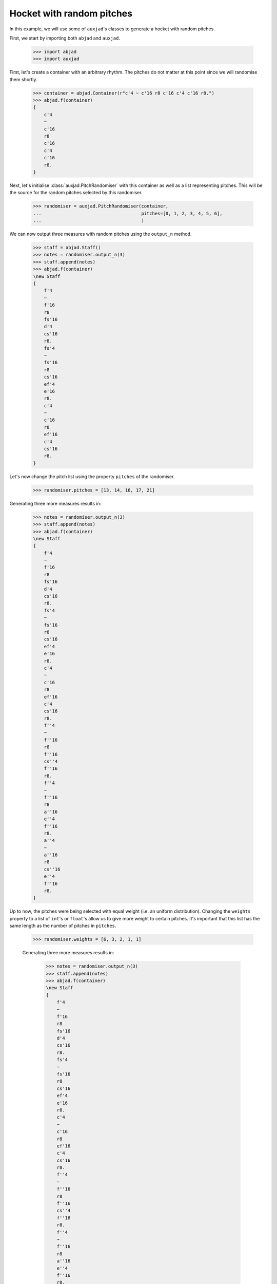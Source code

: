 Hocket with random pitches
==========================

In this example, we will use some of ``auxjad``'s classes to generate a hocket
with random pitches.

First, we start by importing both ``abjad`` and ``auxjad``.

    >>> import abjad
    >>> import auxjad

First, let's create a container with an arbitrary rhythm. The pitches do not
matter at this point since we will randomise them shortly.

    >>> container = abjad.Container(r"c'4 ~ c'16 r8 c'16 c'4 c'16 r8.")
    >>> abjad.f(container)
    {
        c'4
        ~
        c'16
        r8
        c'16
        c'4
        c'16
        r8.
    }

.. figure:: ../_images/image-example-4-hocket-with-random-pitches-1.png

Next, let's initialise :class:`auxjad.PitchRandomiser` with this container as
well as a list representing pitches. This will be the source for the random
pitches selected by this randomiser.

    >>> randomiser = auxjad.PitchRandomiser(container,
    ...                                     pitches=[0, 1, 2, 3, 4, 5, 6],
    ...                                     )

We can now output three measures with random pitches using the ``output_n``
method.

    >>> staff = abjad.Staff()
    >>> notes = randomiser.output_n(3)
    >>> staff.append(notes)
    >>> abjad.f(container)
    \new Staff
    {
        f'4
        ~
        f'16
        r8
        fs'16
        d'4
        cs'16
        r8.
        fs'4
        ~
        fs'16
        r8
        cs'16
        ef'4
        e'16
        r8.
        c'4
        ~
        c'16
        r8
        ef'16
        c'4
        cs'16
        r8.
    }

.. figure:: ../_images/image-example-4-hocket-with-random-pitches-2.png

Let's now change the pitch list using the property ``pitches`` of the
randomiser.

    >>> randomiser.pitches = [13, 14, 16, 17, 21]

Generating three more measures results in:

    >>> notes = randomiser.output_n(3)
    >>> staff.append(notes)
    >>> abjad.f(container)
    \new Staff
    {
        f'4
        ~
        f'16
        r8
        fs'16
        d'4
        cs'16
        r8.
        fs'4
        ~
        fs'16
        r8
        cs'16
        ef'4
        e'16
        r8.
        c'4
        ~
        c'16
        r8
        ef'16
        c'4
        cs'16
        r8.
        f''4
        ~
        f''16
        r8
        f''16
        cs''4
        f''16
        r8.
        f''4
        ~
        f''16
        r8
        a''16
        e''4
        f''16
        r8.
        a''4
        ~
        a''16
        r8
        cs''16
        e''4
        f''16
        r8.
    }

.. figure:: ../_images/image-example-4-hocket-with-random-pitches-3.png

Up to now, the pitches were being selected with equal weight (i.e. an uniform
distribution). Changing the ``weights`` property to a list of ``int``'s or
``float``'s allow us to give more weight to certain pitches. It's important
that this list has the same length as the number of pitches in ``pitches``.

    >>> randomiser.weights = [6, 3, 2, 1, 1]

    Generating three more measures results in:

        >>> notes = randomiser.output_n(3)
        >>> staff.append(notes)
        >>> abjad.f(container)
        \new Staff
        {
            f'4
            ~
            f'16
            r8
            fs'16
            d'4
            cs'16
            r8.
            fs'4
            ~
            fs'16
            r8
            cs'16
            ef'4
            e'16
            r8.
            c'4
            ~
            c'16
            r8
            ef'16
            c'4
            cs'16
            r8.
            f''4
            ~
            f''16
            r8
            f''16
            cs''4
            f''16
            r8.
            f''4
            ~
            f''16
            r8
            a''16
            e''4
            f''16
            r8.
            a''4
            ~
            a''16
            r8
            cs''16
            e''4
            f''16
            r8.
            cs''4
            ~
            cs''16
            r8
            d''16
            d''4
            d''16
            r8.
            d''4
            ~
            d''16
            r8
            cs''16
            d''4
            a''16
            r8.
            d''4
            ~
            d''16
            r8
            cs''16
            d''4
            cs''16
            r8.
        }

.. figure:: ../_images/image-example-4-hocket-with-random-pitches-4.png

Let's now feed this staff of music into :class:`auxjad.Hocketer`. This class
will distribute each note to a different voice, each given their own staff. See
its documentation for more information. For a basic usage with three voices, we
simply initialise :class:`auxjad.Hocketer` with the staff we previously created
as well as the desired number of voices.

    >>> hocketer = auxjad.Hocketer(staff,
    ...                            n_voices=3,
    ...                            )

To create the final score, we can simply assign its return value to an
``abjad.Score``.

    >>> music = hocketer()
    >>> score = abjad.Score(music)
    >>> abjad.f(score)
    \new Score
    <<
        \new Staff
        {
            f'4
            ~
            f'16
            r4..
            cs'16
            r8.
            R1
            R1
            f''4
            ~
            f''16
            r16
            r16
            f''16
            r2
            R1
            a''4
            ~
            a''16
            r8.
            e''4
            r4
            r2.
            d''16
            r8.
            r4..
            cs''16
            r2
            r4..
            cs''16
            r4
            cs''16
            r8.
        }
        \new Staff
        {
            r2
            d'4
            r4
            fs'4
            ~
            fs'16
            r8.
            r2
            c'4
            ~
            c'16
            r16
            r16
            ef'16
            r4
            cs'16
            r8.
            r2.
            f''16
            r8.
            f''4
            ~
            f''16
            r16
            r16
            a''16
            e''4
            f''16
            r8.
            r4..
            cs''16
            r2
            r4..
            d''16
            r2
            d''4
            ~
            d''16
            r4..
            a''16
            r8.
            R1
        }
        \new Staff
        {
            r4..
            fs'16
            r2
            r4..
            cs'16
            ef'4
            e'16
            r8.
            r2
            c'4
            r4
            r2
            cs''4
            r4
            R1
            r2.
            f''16
            r8.
            cs''4
            ~
            cs''16
            r8.
            d''4
            r4
            r2
            d''4
            r4
            d''4
            ~
            d''16
            r8.
            d''4
            r4
        }
    >>

.. figure:: ../_images/image-example-4-hocket-with-random-pitches-5.png
